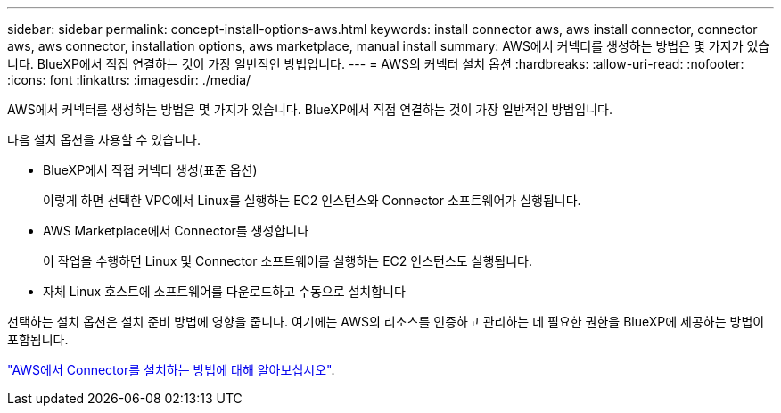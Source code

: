 ---
sidebar: sidebar 
permalink: concept-install-options-aws.html 
keywords: install connector aws, aws install connector, connector aws, aws connector, installation options, aws marketplace, manual install 
summary: AWS에서 커넥터를 생성하는 방법은 몇 가지가 있습니다. BlueXP에서 직접 연결하는 것이 가장 일반적인 방법입니다. 
---
= AWS의 커넥터 설치 옵션
:hardbreaks:
:allow-uri-read: 
:nofooter: 
:icons: font
:linkattrs: 
:imagesdir: ./media/


[role="lead"]
AWS에서 커넥터를 생성하는 방법은 몇 가지가 있습니다. BlueXP에서 직접 연결하는 것이 가장 일반적인 방법입니다.

다음 설치 옵션을 사용할 수 있습니다.

* BlueXP에서 직접 커넥터 생성(표준 옵션)
+
이렇게 하면 선택한 VPC에서 Linux를 실행하는 EC2 인스턴스와 Connector 소프트웨어가 실행됩니다.

* AWS Marketplace에서 Connector를 생성합니다
+
이 작업을 수행하면 Linux 및 Connector 소프트웨어를 실행하는 EC2 인스턴스도 실행됩니다.

* 자체 Linux 호스트에 소프트웨어를 다운로드하고 수동으로 설치합니다


선택하는 설치 옵션은 설치 준비 방법에 영향을 줍니다. 여기에는 AWS의 리소스를 인증하고 관리하는 데 필요한 권한을 BlueXP에 제공하는 방법이 포함됩니다.

link:task-install-connector-aws.html["AWS에서 Connector를 설치하는 방법에 대해 알아보십시오"].
